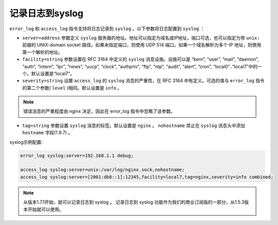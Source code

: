 ***********
记录日志到syslog
***********

``error_log`` 和 ``access_log`` 指令支持将日志记录到 ``syslog`` 。以下参数将日志配置到 ``syslog`` ：

- ``server=address`` 参数定义 ``syslog`` 服务器的地址。地址可以指定为域名或IP地址，端口可选，也可以指定为带 ``unix:`` 前缀的 UNIX-domain socket 路径。如果未指定端口，则使用 UDP 514 端口。如果一个域名解析为多个 IP 地址，则使用第一个解析的地址。
- ``facility=string`` 参数设置在 RFC 3164 中定义的 ``syslog`` 消息设施。设施可以是 “kern”, “user”, “mail”, “daemon”, “auth”, “intern”, “lpr”, “news”, “uucp”, “clock”, “authpriv”, “ftp”, “ntp”, “audit”, “alert”, “cron”, “local0”..“local7”中的一个。默认设置是“local7”。
- ``severity=string`` 设置 ``access_log`` 的 ``syslog`` 消息的严重性，在 RFC 3164 中有定义。可选的值与 ``error_log`` 指令的第二个参数( ``level`` )相同。默认设置是 ``info`` 。

.. note:: 错误消息的严重程度由 nginx 决定，因此在 error_log 指令中忽略了该参数。

- ``tag=string`` 参数设置 ``syslog`` 消息的标签。默认设置是 ``nginx`` 。 ``nohostname`` 禁止在 ``syslog`` 消息头中添加 ``hostname`` 字段(1.9.7) 。

syslog示例配置:

.. code-block:: shell

	error_log syslog:server=192.168.1.1 debug;

	access_log syslog:server=unix:/var/log/nginx.sock,nohostname;
	access_log syslog:server=[2001:db8::1]:12345,facility=local7,tag=nginx,severity=info combined;


.. note:: 从版本1.7.1开始，就可以记录日志到 syslog 。 记录日志到 syslog 功能作为我们的商业订阅版的一部分，从1.5.3版本开始就可以使用。










